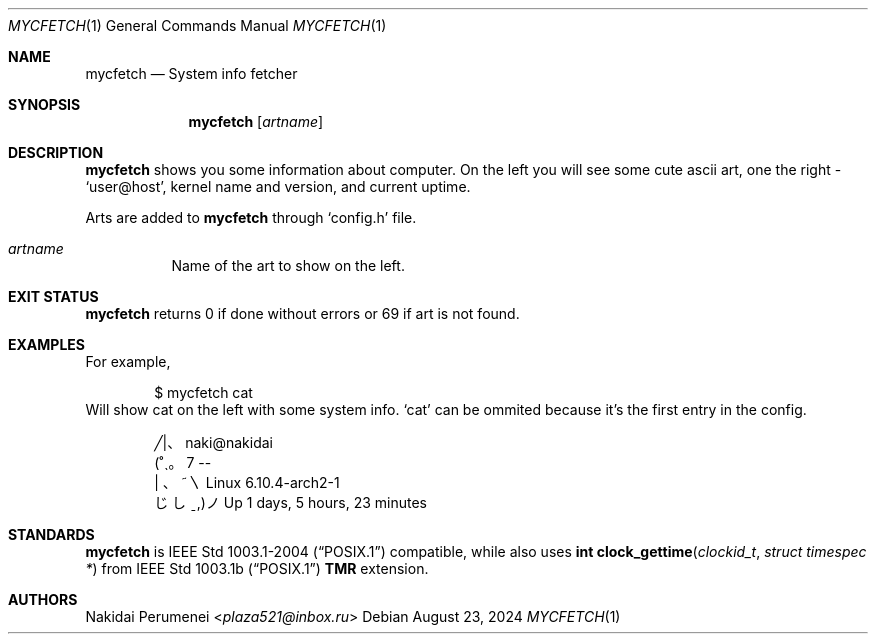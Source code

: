 .Dd August 23, 2024
.Dt MYCFETCH 1
.Os
.
.Sh NAME
.Nm mycfetch
.Nd System info fetcher
.Sh SYNOPSIS
.Nm
.Op Ar artname
.
.Sh DESCRIPTION
.Nm
shows you some information about computer. On the left you will see some cute
ascii art, one the right -
.Ql user@host ,
kernel name and version, and current uptime.
.Pp
.
Arts are added to
.Nm
through
.Ql config.h
file.
.
.Bl -tag -width Ds
.It Ar artname
Name of the art to show on the left.
.
.Sh EXIT STATUS
.Nm
returns 0 if done without errors or 69 if art is not found.
.
.Sh EXAMPLES
For example,
.Bd -literal -offset indent
$ mycfetch cat
.Ed
Will show cat on the left with some system info.
.Ql cat
can be ommited because it's the first entry in the config.
.Bd -literal -offset indent
 ╱|、     naki@nakidai
(˚ˎ。7    --
| 、˜〵   Linux 6.10.4-arch2-1
じしˍ,)ノ Up 1 days, 5 hours, 23 minutes
.Ed
.
.Sh STANDARDS
.Nm
is
.St -p1003.1-2004
compatible, while also uses
.Fn "int clock_gettime" "clockid_t" "struct timespec *"
from
.St -p1003.1b
.Sy TMR
extension.
.
.Sh AUTHORS
.An Nakidai Perumenei Aq Mt plaza521@inbox.ru
.
